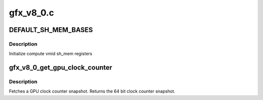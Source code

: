.. -*- coding: utf-8; mode: rst -*-

==========
gfx_v8_0.c
==========


.. _`default_sh_mem_bases`:

DEFAULT_SH_MEM_BASES
====================

.. c:function:: DEFAULT_SH_MEM_BASES ()

    gart enable



.. _`default_sh_mem_bases.description`:

Description
-----------

Initialize compute vmid sh_mem registers



.. _`gfx_v8_0_get_gpu_clock_counter`:

gfx_v8_0_get_gpu_clock_counter
==============================

.. c:function:: uint64_t gfx_v8_0_get_gpu_clock_counter (struct amdgpu_device *adev)

    return GPU clock counter snapshot

    :param struct amdgpu_device \*adev:
        amdgpu_device pointer



.. _`gfx_v8_0_get_gpu_clock_counter.description`:

Description
-----------

Fetches a GPU clock counter snapshot.
Returns the 64 bit clock counter snapshot.

